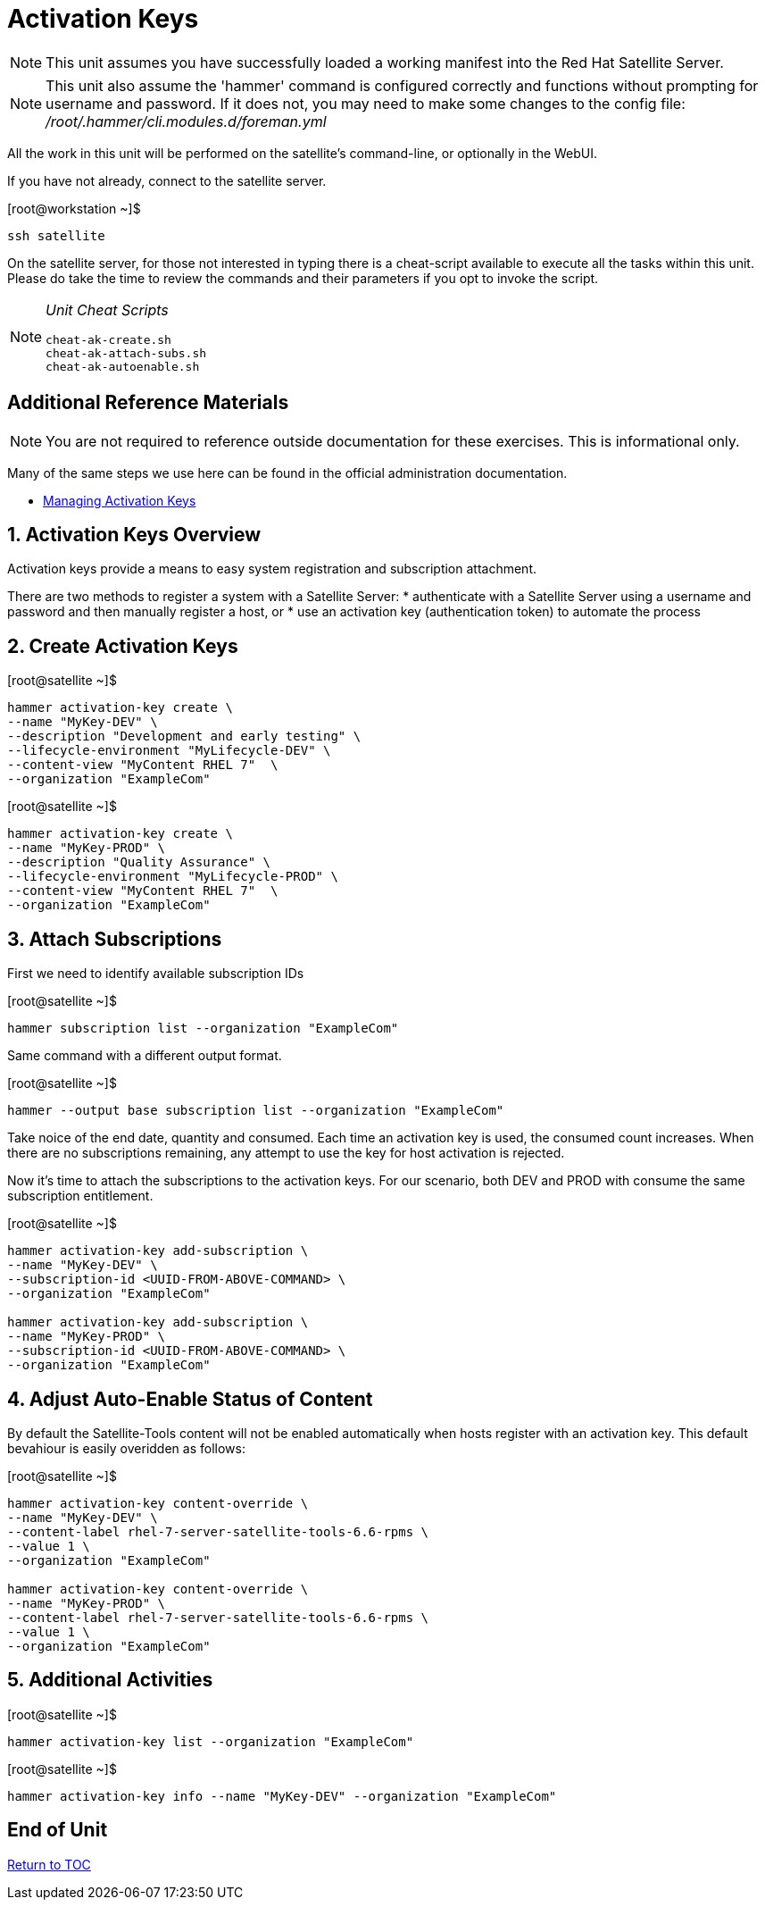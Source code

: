 :sectnums:
:sectnumlevels: 3
ifdef::env-github[]
:tip-caption: :bulb:
:note-caption: :information_source:
:important-caption: :heavy_exclamation_mark:
:caution-caption: :fire:
:warning-caption: :warning:
endif::[]

= Activation Keys

NOTE: This unit assumes you have successfully loaded a working manifest into the Red Hat Satellite Server.

NOTE: This unit also assume the 'hammer' command is configured correctly and functions without prompting for username and password.  If it does not, you may need to make some changes to the config file: _/root/.hammer/cli.modules.d/foreman.yml_

All the work in this unit will be performed on the satellite's command-line, or optionally in the WebUI.

If you have not already, connect to the satellite server.

.[root@workstation ~]$ 
----
ssh satellite
----

On the satellite server, for those not interested in typing there is a cheat-script available to execute all the tasks within this unit.  Please do take the time to review the commands and their parameters if you opt to invoke the script.

[NOTE]
====
_Unit Cheat Scripts_
----
cheat-ak-create.sh
cheat-ak-attach-subs.sh
cheat-ak-autoenable.sh
----
====


[discrete]
== Additional Reference Materials

NOTE: You are not required to reference outside documentation for these exercises.  This is informational only.

Many of the same steps we use here can be found in the official administration documentation.

    * link:https://access.redhat.com/documentation/en-us/red_hat_satellite/6.4/html/content_management_guide/managing_activation_keys[Managing Activation Keys]
    
== Activation Keys Overview

Activation keys provide a means to easy system registration and subscription attachment. 

There are two methods to register a system with a Satellite Server:
   * authenticate with a Satellite Server using a username and password and then manually register a host, or
   * use an activation key (authentication token) to automate the process
      
== Create Activation Keys

.[root@satellite ~]$ 
----
hammer activation-key create \
--name "MyKey-DEV" \
--description "Development and early testing" \
--lifecycle-environment "MyLifecycle-DEV" \
--content-view "MyContent RHEL 7"  \
--organization "ExampleCom"
----

.[root@satellite ~]$ 
----
hammer activation-key create \
--name "MyKey-PROD" \
--description "Quality Assurance" \
--lifecycle-environment "MyLifecycle-PROD" \
--content-view "MyContent RHEL 7"  \
--organization "ExampleCom"
----

== Attach Subscriptions

First we need to identify available subscription IDs

.[root@satellite ~]$ 
----
hammer subscription list --organization "ExampleCom"
----

Same command with a different output format.

.[root@satellite ~]$ 
----
hammer --output base subscription list --organization "ExampleCom"
----

Take noice of the end date, quantity and consumed.  Each time an activation key is used, the consumed count increases.  When there are no subscriptions remaining, any attempt to use the key for host activation is rejected.

Now it's time to attach the subscriptions to the activation keys.  For our scenario, both DEV and PROD with consume the same subscription entitlement.

.[root@satellite ~]$ 
----
hammer activation-key add-subscription \
--name "MyKey-DEV" \
--subscription-id <UUID-FROM-ABOVE-COMMAND> \
--organization "ExampleCom"

hammer activation-key add-subscription \
--name "MyKey-PROD" \
--subscription-id <UUID-FROM-ABOVE-COMMAND> \
--organization "ExampleCom"
----

== Adjust Auto-Enable Status of Content

By default the Satellite-Tools content will not be enabled automatically when hosts register with an activation key.  This default bevahiour is easily overidden as follows:

.[root@satellite ~]$ 
----
hammer activation-key content-override \
--name "MyKey-DEV" \
--content-label rhel-7-server-satellite-tools-6.6-rpms \
--value 1 \
--organization "ExampleCom"

hammer activation-key content-override \
--name "MyKey-PROD" \
--content-label rhel-7-server-satellite-tools-6.6-rpms \
--value 1 \
--organization "ExampleCom"
----

== Additional Activities

.[root@satellite ~]$ 
----
hammer activation-key list --organization "ExampleCom"
----

.[root@satellite ~]$ 
----
hammer activation-key info --name "MyKey-DEV" --organization "ExampleCom"
----

[discrete]
== End of Unit

link:../SAT6-Workshop.adoc#toc[Return to TOC]

////
Always end files with a blank line to avoid include problems.
////
